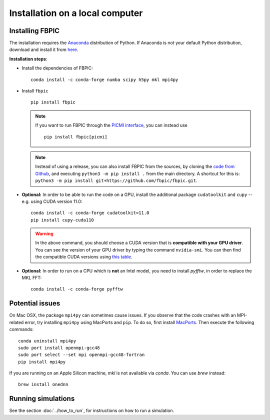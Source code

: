 Installation on a local computer
==================================

Installing FBPIC
------------------

The installation requires the
`Anaconda <https://docs.anaconda.com/anaconda/>`__ distribution of
Python. If Anaconda is not your default Python distribution, download and install it from `here <https://docs.anaconda.com/anaconda/install/>`__.

**Installation steps**:

- Install the dependencies of FBPIC:

  ::

     conda install -c conda-forge numba scipy h5py mkl mpi4py

-  Install ``fbpic``

   ::

       pip install fbpic

   .. note::

       If you want to run FBPIC through the
       `PICMI interface <https://picmi-standard.github.io/>`__, you can instead
       use

       ::

           pip install fbpic[picmi]

   .. note::
       Instead of using a release, you can also install FBPIC from the sources,
       by cloning the `code from Github <https://github.com/fbpic/fbpic>`_,
       and executing ``python3 -m pip install .`` from the main directory.
       A shortcut for this is: ``python3 -m pip install git+https://github.com/fbpic/fbpic.git``.

-  **Optional:** In order to be able to run the code on a GPU,
   install the additional package ``cudatoolkit`` and ``cupy`` --
   e.g. using CUDA version 11.0:

   ::


       conda install -c conda-forge cudatoolkit=11.0
       pip install cupy-cuda110

   .. warning::

       In the above command, you should choose a CUDA version that is **compatible
       with your GPU driver**. You can see the version of your GPU driver by typing
       the command ``nvidia-smi``. You can then find the compatible CUDA
       versions using `this table <https://docs.nvidia.com/deploy/cuda-compatibility/index.html#use-the-right-compat-package>`__.

-  **Optional:** In order to run on a CPU which is **not** an Intel model, you need to install `pyfftw`, in order to replace the MKL FFT:

   ::

      conda install -c conda-forge pyfftw


Potential issues
----------------

On Mac OSX, the package ``mpi4py`` can sometimes cause
issues. If you observe that the code crashes with an
MPI-related error, try installing ``mpi4py`` using MacPorts and
``pip``. To do so, first install `MacPorts <https://www.macports.org/>`_. Then execute the following commands:

::

   conda uninstall mpi4py
   sudo port install openmpi-gcc48
   sudo port select --set mpi openmpi-gcc48-fortran
   pip install mpi4py

If you are running on an Apple Silicon machine, `mkl` is not available via `conda`. You can use `brew` instead:

::

   brew install onednn


Running simulations
-------------------

See the section :doc:`../how_to_run`, for instructions on how to run a simulation.
